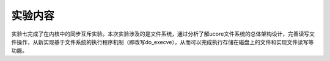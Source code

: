 实验内容
========

实验七完成了在内核中的同步互斥实验。本次实验涉及的是文件系统，通过分析了解ucore文件系统的总体架构设计，完善读写文件操作，从新实现基于文件系统的执行程序机制（即改写do_execve），从而可以完成执行存储在磁盘上的文件和实现文件读写等功能。
